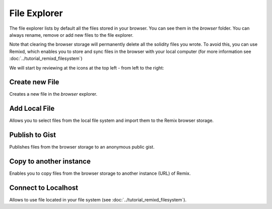 File Explorer
=============

The file explorer lists by default all the files stored in your browser. You can see them in the `browser` folder. You can always rename, remove or add new files to the file explorer.

.. image:: images/remix_file_explorer_browser.png

Note that clearing the browser storage will permanently delete all the solidity files you wrote. To avoid this, you can use Remixd, which enables you to store and sync files in the browser with your local computer (for more information see :doc:`../tutorial_remixd_filesystem`)

.. image:: images/remix_file_explorer_menu.png

We will start by reviewing at the icons at the top left - from left to the right:

Create new File
---------------

Creates a new file in the `browser` explorer.

Add Local File
--------------

Allows you to select files from the local file system and import them to the Remix browser storage.

Publish to Gist
---------------

Publishes files from the browser storage to an anonymous public gist.

Copy to another instance
------------------------

Enables you to copy files from the browser storage to another instance (URL) of Remix.

Connect to Localhost
--------------------

Allows to use file located in your file system (see :doc:`../tutorial_remixd_filesystem`).
